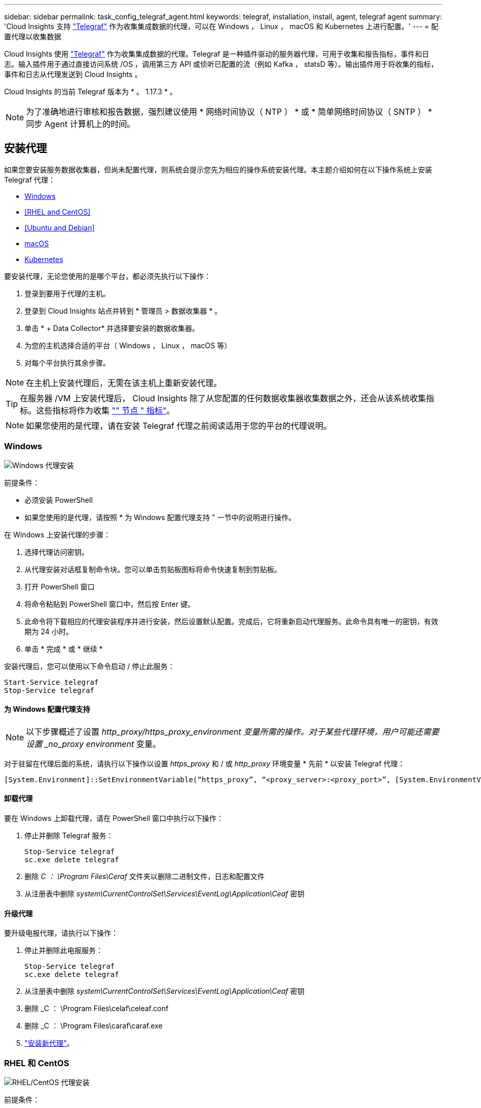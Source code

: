 ---
sidebar: sidebar 
permalink: task_config_telegraf_agent.html 
keywords: telegraf, installation, install, agent, telegraf agent 
summary: 'Cloud Insights 支持 link:https://docs.influxdata.com/telegraf/v1.14/["Telegraf"] 作为收集集成数据的代理，可以在 Windows ， Linux ， macOS 和 Kubernetes 上进行配置。' 
---
= 配置代理以收集数据


[role="lead"]
Cloud Insights 使用 link:https://docs.influxdata.com/telegraf/v1.17/["Telegraf"] 作为收集集成数据的代理。Telegraf 是一种插件驱动的服务器代理，可用于收集和报告指标，事件和日志。输入插件用于通过直接访问系统 /OS ，调用第三方 API 或侦听已配置的流（例如 Kafka ， statsD 等）。输出插件用于将收集的指标，事件和日志从代理发送到 Cloud Insights 。

Cloud Insights 的当前 Telegraf 版本为 * 。 1.17.3 * 。


NOTE: 为了准确地进行审核和报告数据，强烈建议使用 * 网络时间协议（ NTP ） * 或 * 简单网络时间协议（ SNTP ） * 同步 Agent 计算机上的时间。



== 安装代理

如果您要安装服务数据收集器，但尚未配置代理，则系统会提示您先为相应的操作系统安装代理。本主题介绍如何在以下操作系统上安装 Telegraf 代理：

* <<Windows>>
* <<RHEL and CentOS>>
* <<Ubuntu and Debian>>
* <<macOS>>
* <<Kubernetes>>


要安装代理，无论您使用的是哪个平台，都必须先执行以下操作：

. 登录到要用于代理的主机。
. 登录到 Cloud Insights 站点并转到 * 管理员 > 数据收集器 * 。
. 单击 * + Data Collector* 并选择要安装的数据收集器。


. 为您的主机选择合适的平台（ Windows ， Linux ， macOS 等）
. 对每个平台执行其余步骤。



NOTE: 在主机上安装代理后，无需在该主机上重新安装代理。


TIP: 在服务器 /VM 上安装代理后， Cloud Insights 除了从您配置的任何数据收集器收集数据之外，还会从该系统收集指标。这些指标将作为收集 link:task_config_telegraf_node.html["" 节点 " 指标"]。


NOTE: 如果您使用的是代理，请在安装 Telegraf 代理之前阅读适用于您的平台的代理说明。



=== Windows

image:AgentInstallWindows.png["Windows 代理安装"]

.前提条件：
* 必须安装 PowerShell
* 如果您使用的是代理，请按照 * 为 Windows 配置代理支持 " 一节中的说明进行操作。


.在 Windows 上安装代理的步骤：
. 选择代理访问密钥。
. 从代理安装对话框复制命令块。您可以单击剪贴板图标将命令快速复制到剪贴板。
. 打开 PowerShell 窗口
. 将命令粘贴到 PowerShell 窗口中，然后按 Enter 键。
. 此命令将下载相应的代理安装程序并进行安装，然后设置默认配置。完成后，它将重新启动代理服务。此命令具有唯一的密钥，有效期为 24 小时。
. 单击 * 完成 * 或 * 继续 *


安装代理后，您可以使用以下命令启动 / 停止此服务：

....
Start-Service telegraf
Stop-Service telegraf
....


==== 为 Windows 配置代理支持


NOTE: 以下步骤概述了设置 _http_proxy/https_proxy_environment 变量所需的操作。对于某些代理环境，用户可能还需要设置 _no_proxy environment_ 变量。

对于驻留在代理后面的系统，请执行以下操作以设置 _https_proxy_ 和 / 或 _http_proxy_ 环境变量 * 先前 * 以安装 Telegraf 代理：

 [System.Environment]::SetEnvironmentVariable(“https_proxy”, “<proxy_server>:<proxy_port>”, [System.EnvironmentVariableTarget]::Machine)


==== 卸载代理

要在 Windows 上卸载代理，请在 PowerShell 窗口中执行以下操作：

. 停止并删除 Telegraf 服务：
+
....
Stop-Service telegraf
sc.exe delete telegraf
....
. 删除 _C ： \Program Files\Ceraf_ 文件夹以删除二进制文件，日志和配置文件
. 从注册表中删除 _system\CurrentControlSet\Services\EventLog\Application\Ceaf_ 密钥




==== 升级代理

要升级电报代理，请执行以下操作：

. 停止并删除此电报服务：
+
....
Stop-Service telegraf
sc.exe delete telegraf
....
. 从注册表中删除 _system\CurrentControlSet\Services\EventLog\Application\Ceaf_ 密钥
. 删除 _C ： \Program Files\celaf\celeaf.conf
. 删除 _C ： \Program Files\caraf\caraf.exe
. link:#windows["安装新代理"]。




=== RHEL 和 CentOS

image:AgentInstallRHELCentOS.png["RHEL/CentOS 代理安装"]

.前提条件：
* 必须提供以下命令： curl ， sudo ， ping 和 dmidecode
* 如果您使用的是代理，请按照 * 为 RHEL/CentOS* 配置代理支持 " 一节中的说明进行操作。


.在 RHEL/CentOS 上安装代理的步骤：
. 选择代理访问密钥。
. 从代理安装对话框复制命令块。您可以单击剪贴板图标将命令快速复制到剪贴板。
. 打开 Bash 窗口
. 将命令粘贴到 Bash 窗口中，然后按 Enter 键。
. 此命令将下载相应的代理安装程序并进行安装，然后设置默认配置。完成后，它将重新启动代理服务。此命令具有唯一的密钥，有效期为 24 小时。
. 单击 * 完成 * 或 * 继续 *


安装代理后，您可以使用以下命令启动 / 停止此服务：

如果您的操作系统使用的是 systemd （ CentOS 7+ 和 RHEL 7+ ）：

....
sudo systemctl start telegraf
sudo systemctl stop telegraf
....
如果您的操作系统未使用 systemd （ CentOS 7+ 和 RHEL 7+ ）：

....
sudo service telegraf start
sudo service telegraf stop
....


==== 为 RHEL/CentOS 配置代理支持


NOTE: 以下步骤概述了设置 _http_proxy/https_proxy_environment 变量所需的操作。对于某些代理环境，用户可能还需要设置 _no_proxy environment_ 变量。

对于驻留在代理后面的系统，请执行以下步骤 * 先前 * 以安装 Telegraf 代理：

. 为当前用户设置 _https_proxy_ 和 / 或 _http_proxy_ 环境变量：
+
 export https_proxy=<proxy_server>:<proxy_port>
. 创建 _/etc/default/tengraf_ ，并插入 _https_proxy_and/or _http_proxy_ 变量的定义：
+
 https_proxy=<proxy_server>:<proxy_port>




==== 卸载代理

要在 Rhel/CentOS 上卸载代理，请在 Bash 终端中执行以下操作：

. 停止 Telegraf 服务：
+
....
systemctl stop telegraf (If your operating system is using systemd (CentOS 7+ and RHEL 7+)
/etc/init.d/telegraf stop (for systems without systemd support)
....
. 删除 Telegraf 代理：
+
 yum remove telegraf
. 删除可能遗留的任何配置或日志文件：
+
....
rm -rf /etc/telegraf*
rm -rf /var/log/telegraf*
....




==== 升级代理

要升级电报代理，请执行以下操作：

. 停止电报服务：
+
....
systemctl stop telegraf (If your operating system is using systemd (CentOS 7+ and RHEL 7+)
/etc/init.d/telegraf stop (for systems without systemd support)
....
. 删除先前的电报代理：
+
 yum remove telegraf
. link:#rhel-and-centos["安装新代理"]。




=== Ubuntu 和 Debian

image:AgentInstallUbuntuDebian.png["Ubuntu 或 Debian 代理安装"]

.前提条件：
* 必须提供以下命令： curl ， sudo ， ping 和 dmidecode
* 如果您使用的是代理，请按照 * 为 Ubuntu 或 Debian 配置代理支持 * 一节中的说明进行操作。


.在 Debian 或 Ubuntu 上安装代理的步骤：
. 选择代理访问密钥。
. 从代理安装对话框复制命令块。您可以单击剪贴板图标将命令快速复制到剪贴板。
. 打开 Bash 窗口
. 将命令粘贴到 Bash 窗口中，然后按 Enter 键。
. 此命令将下载相应的代理安装程序并进行安装，然后设置默认配置。完成后，它将重新启动代理服务。此命令具有唯一的密钥，有效期为 24 小时。
. 单击 * 完成 * 或 * 继续 *


安装代理后，您可以使用以下命令启动 / 停止此服务：

如果您的操作系统使用的是 systemd ：

....
sudo systemctl start telegraf
sudo systemctl stop telegraf
....
如果您的操作系统未使用 systemd ：

....
sudo service telegraf start
sudo service telegraf stop
....


==== 为 Ubuntu 或 Debian 配置代理支持


NOTE: 以下步骤概述了设置 _http_proxy/https_proxy_environment 变量所需的操作。对于某些代理环境，用户可能还需要设置 _no_proxy environment_ 变量。

对于驻留在代理后面的系统，请执行以下步骤 * 先前 * 以安装 Telegraf 代理：

. 为当前用户设置 _https_proxy_ 和 / 或 _http_proxy_ 环境变量：
+
 export https_proxy=<proxy_server>:<proxy_port>
. 创建 /etc/default/celaff ，并插入 _https_proxy_and/or _http_proxy_ 变量的定义：
+
 https_proxy=<proxy_server>:<proxy_port>




==== 卸载代理

要在 Ubuntu 或 Debian 上卸载代理，请在 Bash 终端中运行以下命令：

. 停止 Telegraf 服务：
+
....
systemctl stop telegraf (If your operating system is using systemd)
/etc/init.d/telegraf stop (for systems without systemd support)
....
. 删除 Telegraf 代理：
+
 dpkg -r telegraf
. 删除可能遗留的任何配置或日志文件：
+
....
rm -rf /etc/telegraf*
rm -rf /var/log/telegraf*
....




==== 升级代理

要升级电报代理，请执行以下操作：

. 停止电报服务：
+
....
systemctl stop telegraf (If your operating system is using systemd)
/etc/init.d/telegraf stop (for systems without systemd support)
....
. 删除先前的电报代理：
+
 dpkg -r telegraf
. link:#ubuntu-and-debian["安装新代理"]。




=== macOS

image:AgentInstallMacOS.png["安装 macOS 代理"]

.前提条件：
* 必须可以使用 "ccur" 命令
* 如果您使用的是代理，请按照 * 为 macOS* 配置代理支持 " 一节中的说明进行操作。


.在 macOS 上安装代理的步骤：
. 选择代理访问密钥。
. 从代理安装对话框复制命令块。您可以单击剪贴板图标将命令快速复制到剪贴板。
. 打开 Bash 窗口
. 将命令粘贴到 Bash 窗口中，然后按 Enter 键。
. 此命令将下载相应的代理安装程序并进行安装，然后设置默认配置。完成后，它将重新启动代理服务。此命令具有唯一的密钥，有效期为 24 小时。
. 如果您之前使用 Homebrew 安装了 Telegraf 代理，则系统将提示您将其卸载。卸载先前安装的 Telegraf 代理后，重新运行上述步骤 5 中的命令。
. 单击 * 完成 * 或 * 继续 *


安装代理后，您可以使用以下命令启动 / 停止此服务：

....
sudo launchctl start telegraf
sudo launchctl stop telegraf
....


==== 为 macOS 配置代理支持


NOTE: 以下步骤概述了设置 _http_proxy/https_proxy_environment 变量所需的操作。对于某些代理环境，用户可能还需要设置 _no_proxy environment_ 变量。

对于驻留在代理后面的系统，请执行以下操作，为当前用户 * 先前 * 设置 _https_proxy_ 和 / 或 _http_proxy_ 环境变量，以安装 Telegraf 代理：

 export https_proxy=<proxy_server>:<proxy_port>
* 安装 Telegraf 代理之后，在 _/Applications/Telegraf.app/Contents/telegraf.plist_: 中添加并设置适当的 _https_proxy_and/or _http_proxy_ 变量

....
…
<?xml version="1.0" encoding="UTF-8"?>
<!DOCTYPE plist PUBLIC "-//Apple//DTD PLIST 1.0//EN" "http://www.apple.com/DTDs/PropertyList-1.0.dtd">
<plist version="1.0">
<dict>
   <key>EnvironmentVariables</key>
   <dict>
          <key>https_proxy</key>
          <string><proxy_server>:<proxy_port></string>
   </dict>
   <key>Program</key>
   <string>/Applications/telegraf.app/Contents/MacOS/telegraf</string>
   <key>Label</key>
   <string>telegraf</string>
   <key>ProgramArguments</key>
   <array>
     <string>/Applications/telegraf.app/Contents/MacOS/telegraf</string>
     <string>--config</string>
     <string>/usr/local/etc/telegraf.conf</string>
     <string>--config-directory</string>
     <string>/usr/local/etc/telegraf.d</string>
   </array>
   <key>RunAtLoad</key>
   <true/>
</dict>
</plist>
…
....
然后，加载上述更改后重新启动 Telegraf ：

....
sudo launchctl stop telegraf
sudo launchctl unload -w /Library/LaunchDaemons/telegraf.plist
sudo launchctl load -w /Library/LaunchDaemons/telegraf.plist
sudo launchctl start telegraf
....


==== 卸载代理

要在 macOS 上卸载代理，请在 Bash 终端中运行以下命令：

. 停止 Telegraf 服务：
+
 sudo launchctl stop telegraf
. 卸载此电报代理：
+
....
cp /Applications/telegraf.app/scripts/uninstall /tmp
sudo /tmp/uninstall
....
. 删除可能遗留的任何配置或日志文件：
+
....
rm -rf /usr/local/etc/telegraf*
rm -rf /usr/local/var/log/telegraf.*
....




==== 升级代理

要升级电报代理，请执行以下操作：

. 停止电报服务：
+
 sudo launchctl stop telegraf
. 卸载先前的电报代理：
+
....
cp /Applications/telegraf.app/scripts/uninstall /tmp
sudo /tmp/uninstall
....
. link:#macos["安装新代理"]。




=== Kubernetes

image:Kubernetes_Install_Agent_screen.png["Kubernetes Agent 安装"]

.前提条件：
* 必须提供以下命令： curl ， sudo ， kubectl
+
为获得最佳结果，请将这些命令添加到路径中。

* 必须安装 Kube-state-metrics 。有关详细信息，请参见下文。
* 如果您使用的是代理，请按照 * 为 Kubernetes 配置代理支持 * 一节中的说明进行操作。
* 如果您运行的 Kubernetes 变体需要安全上下文约束，请按照 * 配置代理以从 Kubernetes 收集数据 * 一节中的说明进行操作。




==== 监控仅安装在 Linux 节点上

Cloud Insights 通过指定 Kubernetes 节点选择器来在这些平台上查找以下 Kubernetes 标签，支持监控运行 Linux 的 Kubernetes 节点：

|===
| 平台 | 标签 


| Kubernetes v1.14 及更高版本 | Kubernetes 。 io/OS = Linux 


| Kubernetes v1.13 及更低 | 测试版 .Kubernetes 。 IO/OS = Linux 


| Rancher + catt.io 作为流程编排 /Kubernetes 平台 | catt.io/OS = Linux 
|===


==== 安装

.在 Kubernetes 上安装代理的步骤：
. 选择代理访问密钥。
. 单击安装对话框中的 * 复制代理安装程序 Snippet* 按钮。如果要查看命令块，您可以选择单击 _+reveal Agent Installer Snippet_ 按钮。
. 打开 Bash 窗口。
. 将命令粘贴到 Bash 窗口中。
. 或者，您也可以在 install 命令中覆盖命名空间或提供集群名称，方法是修改命令块，在最终的 _./$installerName_ 之前添加以下一项或两项
+
** cluster_name=< 集群名称 >
** namespace=< 命名空间 >
+
滚动以下示例以在命令块中正确查看此示例：

+
 installerName=cloudinsights-kubernetes.sh && token=<token> && key=c642e336-91f4-4c6f-8086-72faabd6aff6 && domain=tenant1.testk8.cloudinsights-test.netapp.com && curl -k -X GET -H "Authorization: Bearer $token" -H "X-CloudInsights-ApiKey-Id: $key" -o $installerName https://$domain/rest/v1/lake/telegraf/platforms/installer?platform=kubernetes && chmod +x $installerName && sudo --preserve-env JWT=$token DOMAIN_NAME=$domain API_KEY_ID=$key CLUSTER_NAME=TEST_CLUSTER NAMESPACE=NEW-NAMESPACE ./$installerName
+

TIP: _cluster_name_ 是 Cloud Insights 收集指标的 Kubernetes 集群的名称，而 _namespace_是 要将 Telegraf 代理部署到的命名空间。如果指定的命名空间尚不存在，则会创建该命名空间。



. 准备好后，执行命令块。
. 此命令将下载相应的代理安装程序并进行安装，然后设置默认配置。如果尚未明确设置 _namespaces_ ，系统将提示您输入此名称。完成后，此脚本将重新启动代理服务。此命令具有唯一的密钥，有效期为 24 小时。
. 完成后，单击 * 完成设置 * 。


将在 Kubernetes 集群上创建 DemonSet 和 ReplicaSet ，以运行所需的 Telegraf 代理 / Pod 。默认情况下，这些 Telegraf 代理 / Pod 将同时计划在主节点和非主节点上。

为了便于停止和重新启动代理，请使用以下命令生成 Telegraf DemonSet YAML 和 ReplicaSet YAML 。请注意，这些命令使用的是默认命名空间 "CI-monitoring" 。如果您已设置自己的命名空间，请在以下命令和所有后续命令和文件中替换此命名空间：

如果您已设置自己的命名空间，请在以下命令和所有后续命令和文件中替换此命名空间：

....
kubectl --namespace ci-monitoring get ds telegraf-ds -o yaml > /tmp/telegraf-ds.yaml
kubectl --namespace ci-monitoring get rs telegraf-rs -o yaml > /tmp/telegraf-rs.yaml
....
然后，您可以使用以下命令停止和启动 Telegraf 服务：

....
kubectl --namespace ci-monitoring delete ds telegraf-ds
kubectl --namespace ci-monitoring delete rs telegraf-rs
....
....
kubectl --namespace ci-monitoring apply -f /tmp/telegraf-ds.yaml
kubectl --namespace ci-monitoring apply -f /tmp/telegraf-rs.yaml
....


==== 为 Kubernetes 配置代理支持


NOTE: 以下步骤概述了设置 _http_proxy/https_proxy_environment 变量所需的操作。对于某些代理环境，用户可能还需要设置 _no_proxy environment_ 变量。

对于驻留在代理后面的系统，请执行以下操作，为当前用户 * 先前 * 设置 _https_proxy_ 和 / 或 _http_proxy_ 环境变量，以安装 Telegraf 代理：

 export https_proxy=<proxy_server>:<proxy_port>
* 安装 Telegraf 代理之后，将适当的 _https_proxy_ 和 / 或 _http_proxy_ 环境变量添加并设置为 _telecraf-DS_ emonset 和 _telecraf-RS_ replicaset 。

 kubectl edit ds telegraf-ds
....
…
       env:
       - name: https_proxy
         value: <proxy_server>:<proxy_port>
       - name: HOSTIP
         valueFrom:
           fieldRef:
             apiVersion: v1
             fieldPath: status.hostIP
…
....
 kubectl edit rs telegraf-rs
....
…
       env:
       - name: https_proxy
         value: <proxy_server>:<proxy_port>
       - name: HOSTIP
         valueFrom:
           fieldRef:
             apiVersion: v1
             fieldPath: status.hostIP
…
....
然后，重新启动 Telegraf ：

....
kubectl delete pod telegraf-ds-*
kubectl delete pod telegraf-rs-*
....


==== 配置代理以从 Kubernetes 收集数据

对于 Kubernetes 环境， Cloud Insights 会将 Telegraf 代理部署为 DemonSet 和 ReplicaSet 。运行代理的 Pod 需要能够访问以下内容：

* HostPath
* 配置映射
* 机密


这些 Kubernetes 对象会在 Cloud Insights UI 中提供的 Kubernetes 代理安装命令中自动创建。Kubernetes 的某些变体（例如 OpenShift ）实施了更高的安全级别，可能会阻止对这些组件的访问。_SecurityContextConstrent_ 不是在 Cloud Insights UI 中提供的 Kubernetes 代理安装命令中创建的，必须手动创建。创建后，重新启动 Telegraf Pod 。

[listing]
----
    apiVersion: v1
    kind: SecurityContextConstraints
    metadata:
      name: telegraf-hostaccess
      creationTimestamp:
      annotations:
        kubernetes.io/description: telegraf-hostaccess allows hostpath volume mounts for restricted SAs.
      labels:
        app: ci-telegraf
    priority: 10
    allowPrivilegedContainer: false
    defaultAddCapabilities: []
    requiredDropCapabilities: []
    allowedCapabilities: []
    allowedFlexVolumes: []
    allowHostDirVolumePlugin: true
    volumes:
    - hostPath
    - configMap
    - secret
    allowHostNetwork: false
    allowHostPorts: false
    allowHostPID: false
    allowHostIPC: false
    seLinuxContext:
      type: MustRunAs
    runAsUser:
      type: RunAsAny
    supplementalGroups:
      type: RunAsAny
    fsGroup:
      type: RunAsAny
    readOnlyRootFilesystem: false
    users:
    - system:serviceaccount:ci-monitoring:telegraf-user
    groups: []
----


==== 安装 Kube-state-metrics 服务器

安装 Kube-state-metrics 服务器时，您可以启用以下 Kubernetes 对象的收集： StatusSet ， DemonSet ， Deployment ， PV ， PVC ， ReplicaSet ， Service ，命名空间， Secret ， ConfigMap ， POD 卷和传入。


NOTE: 强烈建议使用 Kube-state-metrics 2.0 或更高版本，以利用完整的功能集，包括将 Kubernetes 永久性卷（永久性卷）链接到后端存储设备的功能。另请注意，对于 Kube-state-metrics 2.0 及更高版本，默认情况下不会导出 Kubernetes 对象标签。要配置 Kube-state-metrics 以导出 Kubernetes 对象标签，必须指定指标标签 "allow" 列表。请参见中的 _-metric-labks-allowlist_ 选项 link:https://github.com/kubernetes/kube-state-metrics/blob/master/docs/cli-arguments.md["Kube-state-metrics 文档"]。

按照以下步骤安装 Kube-state-metrics 服务器：

.步骤
. 创建一个临时文件夹（例如， //tmp/Kube-state-yamal-files/_ ），然后从复制 .yaml 文件 https://github.com/kubernetes/kube-state-metrics/tree/master/examples/standard[] 到该文件夹。
. 运行以下命令以应用安装 Kube-state-metrics 所需的 .yaml 文件：
+
 kubectl apply -f /tmp/kube-state-yaml-files/




==== Kube-state-metrics 计数器

使用以下链接访问 Kubbe 状态指标计数器的信息：

. https://github.com/kubernetes/kube-state-metrics/blob/master/docs/configmap-metrics.md["ConfigMap 指标"]
. https://github.com/kubernetes/kube-state-metrics/blob/master/docs/daemonset-metrics.md["DemonSet 指标"]
. https://github.com/kubernetes/kube-state-metrics/blob/master/docs/deployment-metrics.md["部署指标"]
. https://github.com/kubernetes/kube-state-metrics/blob/master/docs/ingress-metrics.md["传入指标"]
. https://github.com/kubernetes/kube-state-metrics/blob/master/docs/namespace-metrics.md["命名空间指标"]
. https://github.com/kubernetes/kube-state-metrics/blob/master/docs/node-metrics.md["节点指标"]
. https://github.com/kubernetes/kube-state-metrics/blob/master/docs/persistentvolume-metrics.md["永久性卷指标"]
. https://github.com/kubernetes/kube-state-metrics/blob/master/docs/persistentvolumeclaim-metrics.md["持久性卷声明指标"]
. https://github.com/kubernetes/kube-state-metrics/blob/master/docs/pod-metrics.md["POD 指标"]
. https://github.com/kubernetes/kube-state-metrics/blob/master/docs/replicaset-metrics.md["ReplicaSet 指标"]
. https://github.com/kubernetes/kube-state-metrics/blob/master/docs/secret-metrics.md["机密指标"]
. https://github.com/kubernetes/kube-state-metrics/blob/master/docs/service-metrics.md["服务指标"]
. https://github.com/kubernetes/kube-state-metrics/blob/master/docs/statefulset-metrics.md["StatusSet 指标"]




==== 卸载代理

请注意，这些命令使用的是默认命名空间 "CI-monitoring" 。如果您已设置自己的命名空间，请在这些命令和所有后续命令和文件中替换该命名空间。

要卸载 Kubernetes 上的代理，请执行以下操作：

如果监控命名空间仅用于 Telegraf ：

 kubectl --namespace ci-monitoring delete ds,rs,cm,sa,clusterrole,clusterrolebinding -l app=ci-telegraf
 kubectl delete ns ci-monitoring
如果除了 Telegraf 之外，监控命名空间还用于其他目的：

 kubectl --namespace ci-monitoring delete ds,rs,cm,sa,clusterrole,clusterrolebinding -l app=ci-telegraf


==== 升级代理

请注意，这些命令使用的是默认命名空间 "CI-monitoring" 。如果您已设置自己的命名空间，请在这些命令和所有后续命令和文件中替换该命名空间。

要升级电报代理，请执行以下操作：

. 备份现有配置：
+
 kubectl --namespace ci-monitoring get cm -o yaml > /tmp/telegraf-configs.yaml
. 卸载代理（有关说明，请参见上文）
. link:#kubernetes["安装新代理"]。




== 代理安装故障排除

在设置代理时遇到问题时要尝试的一些操作：

[cols="2*"]
|===
| 问题： | 请尝试以下操作： 


| 我已使用 Cloud Insights 安装代理 | 如果您已在主机 /VM 上安装了代理，则无需重新安装该代理。在这种情况下，只需在 Agent 安装屏幕中选择适当的平台和密钥，然后单击 * 继续 * 或 * 完成 * 。 


| 我已安装代理，但未使用 Cloud Insights 安装程序安装代理 | 删除先前的代理并运行 Cloud Insights 代理安装，以确保正确的默认配置文件设置。完成后，单击 * 继续 * 或 * 完成 * 。 


| 我未看到 Kubernetes 永久性卷与相应后端存储设备之间的超链接 / 连接。我的 Kubernetes 永久性卷使用存储服务器的主机名进行配置。 | 按照以下步骤卸载现有的 Telegraf 代理，然后重新安装最新的 Telegraf 代理。 


| 我在日志中看到类似以下内容的消息： E0901 15 ： 21 ： 39.962145 1 个 trirror.go ： 178] K8s.io/Kube-state-metrics/internal/store/builer.go ： 352 ：无法列出 * 。 MutatingWebhookConfiguration ：服务器找不到请求的资源 E091.IO/Kube-state-metrics ：内部 /8.171.Go ：无法找到服务器 | 如果 Kube-state-metrics 版本高于 Kubernetes 版本，则可能会出现这些消息。例如，运行 Kube-state-metrics 2.0.0 或更高版本和 Kubernetes 1.17 。要获取 Kubernetes 版本： _kubectl version_ 以获取 Kube-state-metrics 版本： _kubecget deploy/Kube-state-metrics -o jsonpath="" ｛ ..image ｝ "_ 要防止发生这些消息，用户可以修改其 Kube-state-metrics 部署以禁用 leases _mutatingwebkconfigurations ， _webkingconfigurations ， _webhood_ 和 _webconnection_ 。更具体地说，它们可以使用以下 CLI 参数： resources=certificatesigningrequests ， configmaps ， cronjobs ， demonsets ，部署，端点，水平 podautoscalers ，持久，作业，限制范围，复制空间，网络策略，节点，持久性卷，持久性卷，中断资源预算，资源，自动分配器，存储器，卷，存储器，存储器，卷，存储器，存储器，卷，存储器，存储器，存储器，卷，存储器，存储器，存储器，存储器，存储器，存储器，存储器，存储器，存储器，存储器，存储器，存储器，存储器，存储器，存储器，存储器，存储器，存储器，存储器，存储器，存储器，存储器，存储器，存储器，存储器，存储器，存储器，存储器，存储器，存储器，存储器，存储器，存储器，存储器，存储器，存储器，存储器，存储器，存储器，存储器，存储器，存储器，存储器，存储器，存储器，存储器，存储器，存储器 
|===
可以从找到追加信息 link:concept_requesting_support.html["支持"] 页面或中的 link:https://docs.netapp.com/us-en/cloudinsights/CloudInsightsDataCollectorSupportMatrix.pdf["数据收集器支持列表"]。

